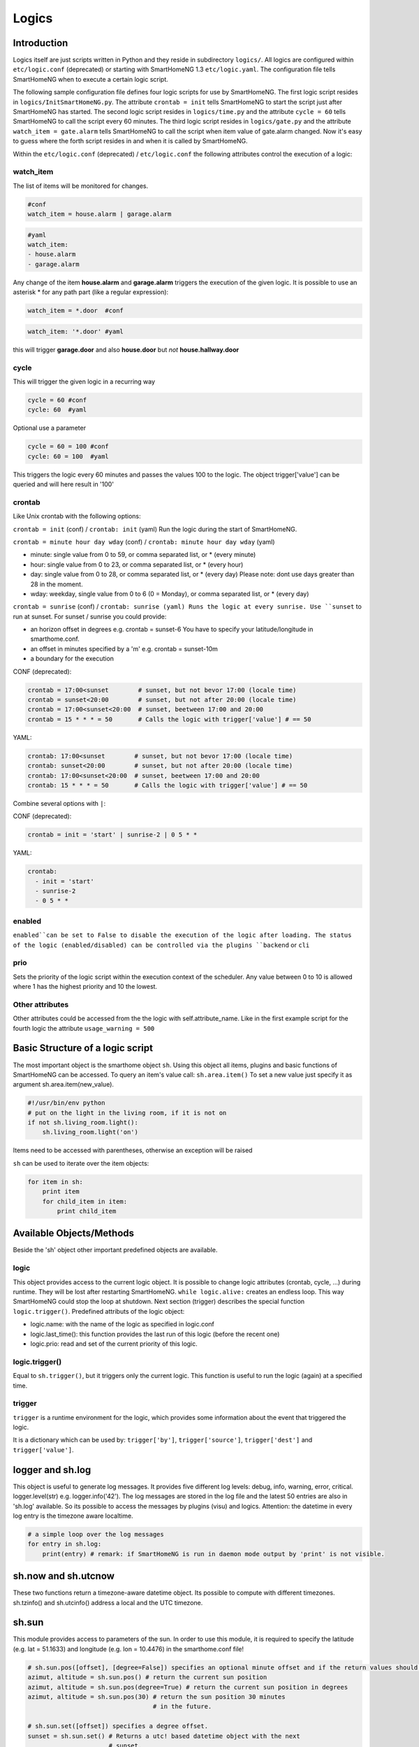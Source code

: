Logics
======


Introduction
------------

Logics itself are just scripts written in Python and they reside in subdirectory ``logics/``.
All logics are configured within ``etc/logic.conf`` (deprecated) or starting with SmartHomeNG 1.3
``etc/logic.yaml``. The configuration file tells SmartHomeNG when to execute a certain logic script.

The following sample configuration file defines four logic scripts for use by SmartHomeNG.
The first logic script resides in ``logics/InitSmartHomeNG.py``. The attribute ``crontab = init`` tells SmartHomeNG
to start the script just after SmartHomeNG has started.
The second logic script resides in ``logics/time.py`` and the attribute ``cycle = 60`` tells SmartHomeNG to call the
script every 60 minutes. The third logic script resides in ``logics/gate.py`` and the attribute
``watch_item = gate.alarm`` tells SmartHomeNG to call the script when item value of gate.alarm changed. Now it's easy
to guess where the forth script resides in and when it is called by SmartHomeNG.

.. code-block:: text
   :caption:  /usr/local/smarthome/etc/logic.conf (deprecated)

   [InitSmarthomeNG]
        filename = InitSmartHomeNG.py
        crontab = init

   [Hourly]
       filename = time.py
       cycle = 60

   [Gate]
       filename = gate.py
       watch_item = gate.alarm # monitor for changes

   [disks]
        filename = disks.py
        crontab = init | 0,5,10,15,20,25,30,35,40,45,50,55 * * * # run at start and every 5 minutes
        usage_warning = 500

.. code-block:: text
   :caption:  /usr/local/smarthome/etc/logic.yaml
   
   InitSmarthomeNG:
       filename: InitSmartHomeNG.py
       crontab: init

   Hourly:
       filename: time.py
       cycle: 60

   Gate:
       filename: gate.py
       watch_item: gate.alarm    # monitor for changes

   disks:
       filename: disks.py
       # 'crontab: run at start and every 5 minutes'
       crontab:
         - init
         - 0,5,10,15,20,25,30,35,40,45,50,55 * * *
       usage_warning: 500


Within the ``etc/logic.conf`` (deprecated) / ``etc/logic.conf`` the following attributes control the execution of a logic:

watch_item
~~~~~~~~~~

The list of items will be monitored for changes.

.. code-block:: text

   #conf
   watch_item = house.alarm | garage.alarm
   
.. code-block:: yaml

   #yaml
   watch_item:
   - house.alarm
   - garage.alarm


Any change of the item **house.alarm** and **garage.alarm** triggers the execution of the given logic.
It is possible to use an asterisk * for any path part (like a regular expression):

.. code-block:: text

   watch_item = *.door  #conf

.. code-block:: yaml

   watch_item: '*.door' #yaml

this will trigger **garage.door** and also **house.door** but *not* **house.hallway.door**

cycle
~~~~~

This will trigger the given logic in a recurring way

.. code-block:: text

   cycle = 60 #conf
   cycle: 60  #yaml

Optional use a parameter

.. code-block:: text

   cycle = 60 = 100 #conf
   cycle: 60 = 100  #yaml

This triggers the logic every 60 minutes and passes the values 100 to the logic.
The object trigger['value'] can be queried and will here result in '100'

crontab
~~~~~~~

Like Unix crontab with the following options:

``crontab = init`` (conf) / ``crontab: init`` (yaml) Run the logic during the start of SmartHomeNG.

``crontab = minute hour day wday`` (conf) / ``crontab: minute hour day wday`` (yaml)

-  minute: single value from 0 to 59, or comma separated list, or * (every minute)
-  hour: single value from 0 to 23, or comma separated list, or * (every hour)
-  day: single value from 0 to 28, or comma separated list, or * (every day)
   Please note: dont use days greater than 28 in the moment.
-  wday: weekday, single value from 0 to 6 (0 = Monday), or comma separated list, or * (every day)

``crontab = sunrise`` (conf) / ``crontab: sunrise (yaml) Runs the logic at every sunrise. Use ``sunset`` to run
at sunset. For sunset / sunrise you could provide:

-  an horizon offset in degrees e.g. crontab = sunset-6 You have to
   specify your latitude/longitude in smarthome.conf.
-  an offset in minutes specified by a 'm' e.g. crontab = sunset-10m
-  a boundary for the execution

CONF (deprecated):

.. code-block:: text

    crontab = 17:00<sunset        # sunset, but not bevor 17:00 (locale time)
    crontab = sunset<20:00        # sunset, but not after 20:00 (locale time)
    crontab = 17:00<sunset<20:00  # sunset, beetween 17:00 and 20:00
    crontab = 15 * * * = 50       # Calls the logic with trigger['value'] # == 50

YAML:

.. code-block:: yaml

    crontab: 17:00<sunset        # sunset, but not bevor 17:00 (locale time)
    crontab: sunset<20:00        # sunset, but not after 20:00 (locale time)
    crontab: 17:00<sunset<20:00  # sunset, beetween 17:00 and 20:00
    crontab: 15 * * * = 50       # Calls the logic with trigger['value'] # == 50
	


Combine several options with ``|``:

CONF (deprecated):

.. code-block:: text

   crontab = init = 'start' | sunrise-2 | 0 5 * *

YAML:

.. code-block:: yaml

   crontab:
     - init = 'start'
     - sunrise-2
     - 0 5 * *

enabled
~~~~~~~

``enabled``can be set to False to disable the execution of the logic after loading. The status 
of the logic (enabled/disabled) can be controlled via the plugins ``backend`` or ``cli``   

prio
~~~~

Sets the priority of the logic script within the execution context of the scheduler. 
Any value between 0 to 10 is allowed where 1 has the highest priority and 10 the lowest.

Other attributes
~~~~~~~~~~~~~~~~

Other attributes could be accessed from the the logic with self.attribute_name.
Like in the first example script for the fourth logic the attribute ``usage_warning = 500``


Basic Structure of a logic script
---------------------------------

The most important object is the smarthome object ``sh``. 
Using this object all items, plugins and basic functions of SmartHomeNG can be accessed.
To query an item's value call: ``sh.area.item()``
To set a new value just specify it as argument sh.area.item(new\_value).

.. code-block:: python

   #!/usr/bin/env python
   # put on the light in the living room, if it is not on
   if not sh.living_room.light():
       sh.living_room.light('on')

Items need to be accessed with parentheses, otherwise an exception will be raised

``sh`` can be used to iterate over the item objects:

.. code-block:: python

   for item in sh:
       print item
       for child_item in item:
           print child_item


Available Objects/Methods
-------------------------

Beside the 'sh' object other important predefined objects are available.

logic
~~~~~

This object provides access to the current logic object. It is possible
to change logic attributes (crontab, cycle, ...) during runtime. They
will be lost after restarting SmartHomeNG. ``while logic.alive:``
creates an endless loop. This way SmartHomeNG could stop the loop at
shutdown. Next section (trigger) describes the special function
``logic.trigger()``. Predefined attributs of the logic object:

-  logic.name: with the name of the logic as specified in logic.conf
-  logic.last\_time(): this function provides the last run of this logic
   (before the recent one)
-  logic.prio: read and set of the current priority of this logic.

logic.trigger()
~~~~~~~~~~~~~~~

Equal to ``sh.trigger()``, but it triggers only the current logic. This
function is useful to run the logic (again) at a specified time.

trigger
~~~~~~~

``trigger`` is a runtime environment for the logic, which provides some
information about the event that triggered the logic.

It is a dictionary which can be used by: ``trigger['by']``,
``trigger['source']``, ``trigger['dest']`` and ``trigger['value']``.

logger and sh.log
-----------------

This object is useful to generate log messages. It provides five
different log levels: debug, info, warning, error, critical.
logger.level(str) e.g. logger.info('42'). The log messages are stored in
the log file and the latest 50 entries are also in 'sh.log' available.
So its possible to access the messages by plugins (visu) and logics.
Attention: the datetime in every log entry is the timezone aware
localtime.

.. code-block:: python

   # a simple loop over the log messages
   for entry in sh.log:
       print(entry) # remark: if SmartHomeNG is run in daemon mode output by 'print' is not visible.

sh.now and sh.utcnow
--------------------

These two functions return a timezone-aware datetime object. Its
possible to compute with different timezones. sh.tzinfo() and
sh.utcinfo() address a local and the UTC timezone.

sh.sun
------

This module provides access to parameters of the sun. In order to use
this module, it is required to specify the latitude (e.g. lat = 51.1633)
and longitude (e.g. lon = 10.4476) in the smarthome.conf file!

.. code-block:: python

   # sh.sun.pos([offset], [degree=False]) specifies an optional minute offset and if the return values should be degrees instead of the default radians.
   azimut, altitude = sh.sun.pos() # return the current sun position
   azimut, altitude = sh.sun.pos(degree=True) # return the current sun position in degrees
   azimut, altitude = sh.sun.pos(30) # return the sun position 30 minutes
                                     # in the future.

   # sh.sun.set([offset]) specifies a degree offset.
   sunset = sh.sun.set() # Returns a utc! based datetime object with the next
                         # sunset.
   sunset_tw = sh.sun.set(-6) # Would return the end of the twilight.

   # sh.sun.rise([offset]) specifies a degree offset.
   sunrise = sh.sun.rise() # Returns a utc! based datetime object with the next
                           # sunrise.
   sunrise_tw = sh.sun.rise(-6) # Would return the start of the twilight.

sh.moon
-------

Besides the three functions (pos, set, rise) it provides two more.
``sh.moon.light(offset)`` provides a value from 0 - 100 of the
illuminated surface at the current time + offset.
``sh.moon.phase(offset)`` returns the lunar phase as an integer [0-7]: 0
= new moon, 4 = full moon, 7 = waning crescent moon

sh item methods
---------------

sh.return_item(path)
~~~~~~~~~~~~~~~~~~~~~

Returns an item object for the specified path. E.g.
``sh.return_item('first_floor.bath')``

sh.return_items()
~~~~~~~~~~~~~~~~~~

Returns all item objects.
.. code-block:: python

   for item in sh.return_items():
      logger.info(item.id())

sh.match_items(regex)
~~~~~~~~~~~~~~~~~~~~~

Returns all items matching a regular expression path and optional attribute.

.. code-block:: python

   for item in sh.match_items('*.lights'):     # selects all items ending with 'lights'
       logger.info(item.id())

   for item in sh.match_items('*.lights:special'):     # selects all items ending with 'lights' and attribute 'special'     
       logger.info(item.id())

sh.find_items(configattribute)
~~~~~~~~~~~~~~~~~~~~~~~~~~~~~~~

Returns all items with the specified config attribute
.. code-block:: python

   for item in sh.find_items('my_special_attribute'):
       logger.info(item.id())

find\_children(parentitem, configattribute):
~~~~~~~~~~~~~~~~~~~~~~~~~~~~~~~~~~~~~~~~~~~~

Returns all children items with the specified config attribute.

sh.scheduler
------------

sh.scheduler.trigger() / sh.trigger()
~~~~~~~~~~~~~~~~~~~~~~~~~~~~~~~~~~~~~

This global function triggers any specified logic by its name.
``sh.trigger(name [, by] [, source] [, value] [, dt])`` ``name``
(mandatory) defines the logic to trigger. ``by`` a name of the calling
logic. By default its set to 'Logic'. ``source`` the reason for
triggering. ``value`` a variable. ``dt`` timezone aware datetime object,
which specifies the triggering time.

sh.scheduler.change()
~~~~~~~~~~~~~~~~~~~~~

This method changes some runtime options of the logics.
``sh.scheduler.change('alarmclock', active=False)`` disables the logic
'alarmclock'. Besides the ``active`` flag, it is possible to change:
``cron`` and ``cycle``.

sh.tools
--------

The ``sh.tools`` object provide some useful functions:

sh.tools.ping()
~~~~~~~~~~~~~~~

Pings a computer and returns True if the computer responds, otherwise
False. ``sh.office.laptop(sh.tools.ping('hostname'))``

sh.tools.dewpoint()
~~~~~~~~~~~~~~~~~~~

Calculate the dewpoint for the provided temperature and humidity.
``sh.office.dew(sh.tools.dewpoint(sh.office.temp(), sh.office.hum())``

sh.tools.fetch\_url()
~~~~~~~~~~~~~~~~~~~~~

Return a website as a String or 'False' if it fails.
``sh.tools.fetch_url('https://www.regular.com')`` Its possible to use
'username' and 'password' to authenticate against a website.
``sh.tools.fetch_url('https://www.special.com', 'username', 'password')``
Or change the default 'timeout' of two seconds.
``sh.tools.fetch_url('https://www.regular.com', timeout=4)``

sh.tools.dt2ts(dt)
~~~~~~~~~~~~~~~~~~

Converts an datetime object to a unix timestamp.

sh.tools.dt2js(dt)
~~~~~~~~~~~~~~~~~~

Converts an datetime object to a json timestamp.


sh.tools.rel2abs(temp, hum)
~~~~~~~~~~~~~~~~~~~~~~~~~~~

Converts the relative humidity to the absolute humidity.



Loaded modules
--------------

In the logic environment are several python modules already loaded:

-  sys
-  os
-  time
-  datetime
-  ephem
-  random
-  Queue
-  subprocess

you could however import more modules as needed with the import statement.
